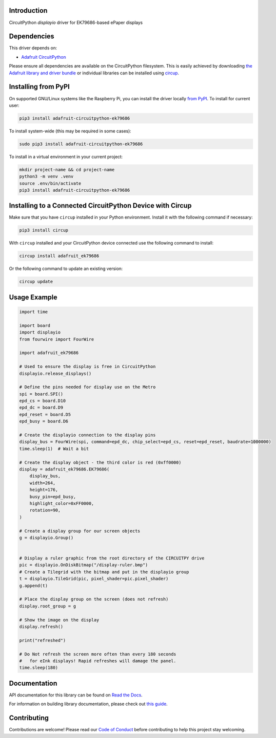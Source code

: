 Introduction
============


.. image:: https://readthedocs.org/projects/adafruit-circuitpython-ek79686/badge/?version=latest
    :target: https://docs.circuitpython.org/projects/ek79686/en/latest/
    :alt: Documentation Status


.. image:: https://raw.githubusercontent.com/adafruit/Adafruit_CircuitPython_Bundle/main/badges/adafruit_discord.svg
    :target: https://adafru.it/discord
    :alt: Discord


.. image:: https://github.com/adafruit/Adafruit_CircuitPython_EK79686/workflows/Build%20CI/badge.svg
    :target: https://github.com/adafruit/Adafruit_CircuitPython_EK79686/actions
    :alt: Build Status


.. image:: https://img.shields.io/endpoint?url=https://raw.githubusercontent.com/astral-sh/ruff/main/assets/badge/v2.json
    :target: https://github.com/astral-sh/ruff
    :alt: Code Style: Ruff

CircuitPython `displayio` driver for EK79686-based ePaper displays


Dependencies
=============
This driver depends on:

* `Adafruit CircuitPython <https://github.com/adafruit/circuitpython>`_

Please ensure all dependencies are available on the CircuitPython filesystem.
This is easily achieved by downloading
`the Adafruit library and driver bundle <https://circuitpython.org/libraries>`_
or individual libraries can be installed using
`circup <https://github.com/adafruit/circup>`_.


Installing from PyPI
=====================

On supported GNU/Linux systems like the Raspberry Pi, you can install the driver locally `from
PyPI <https://pypi.org/project/adafruit-circuitpython-ek79686/>`_.
To install for current user:

.. code-block:: shell

    pip3 install adafruit-circuitpython-ek79686

To install system-wide (this may be required in some cases):

.. code-block:: shell

    sudo pip3 install adafruit-circuitpython-ek79686

To install in a virtual environment in your current project:

.. code-block:: shell

    mkdir project-name && cd project-name
    python3 -m venv .venv
    source .env/bin/activate
    pip3 install adafruit-circuitpython-ek79686

Installing to a Connected CircuitPython Device with Circup
==========================================================

Make sure that you have ``circup`` installed in your Python environment.
Install it with the following command if necessary:

.. code-block:: shell

    pip3 install circup

With ``circup`` installed and your CircuitPython device connected use the
following command to install:

.. code-block:: shell

    circup install adafruit_ek79686

Or the following command to update an existing version:

.. code-block:: shell

    circup update

Usage Example
=============

.. code-block:: python

    import time

    import board
    import displayio
    from fourwire import FourWire

    import adafruit_ek79686

    # Used to ensure the display is free in CircuitPython
    displayio.release_displays()

    # Define the pins needed for display use on the Metro
    spi = board.SPI()
    epd_cs = board.D10
    epd_dc = board.D9
    epd_reset = board.D5
    epd_busy = board.D6

    # Create the displayio connection to the display pins
    display_bus = FourWire(spi, command=epd_dc, chip_select=epd_cs, reset=epd_reset, baudrate=1000000)
    time.sleep(1)  # Wait a bit

    # Create the display object - the third color is red (0xff0000)
    display = adafruit_ek79686.EK79686(
        display_bus,
        width=264,
        height=176,
        busy_pin=epd_busy,
        highlight_color=0xFF0000,
        rotation=90,
    )

    # Create a display group for our screen objects
    g = displayio.Group()


    # Display a ruler graphic from the root directory of the CIRCUITPY drive
    pic = displayio.OnDiskBitmap("/display-ruler.bmp")
    # Create a Tilegrid with the bitmap and put in the displayio group
    t = displayio.TileGrid(pic, pixel_shader=pic.pixel_shader)
    g.append(t)

    # Place the display group on the screen (does not refresh)
    display.root_group = g

    # Show the image on the display
    display.refresh()

    print("refreshed")

    # Do Not refresh the screen more often than every 180 seconds
    #   for eInk displays! Rapid refreshes will damage the panel.
    time.sleep(180)



Documentation
=============
API documentation for this library can be found on `Read the Docs <https://docs.circuitpython.org/projects/ek79686/en/latest/>`_.

For information on building library documentation, please check out
`this guide <https://learn.adafruit.com/creating-and-sharing-a-circuitpython-library/sharing-our-docs-on-readthedocs#sphinx-5-1>`_.

Contributing
============

Contributions are welcome! Please read our `Code of Conduct
<https://github.com/adafruit/Adafruit_CircuitPython_EK79686/blob/HEAD/CODE_OF_CONDUCT.md>`_
before contributing to help this project stay welcoming.
